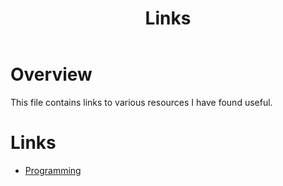 #+TITLE: Links

* Overview

This file contains links to various resources I have found useful.

* Links

+ [[./links/programming.org][Programming]]

